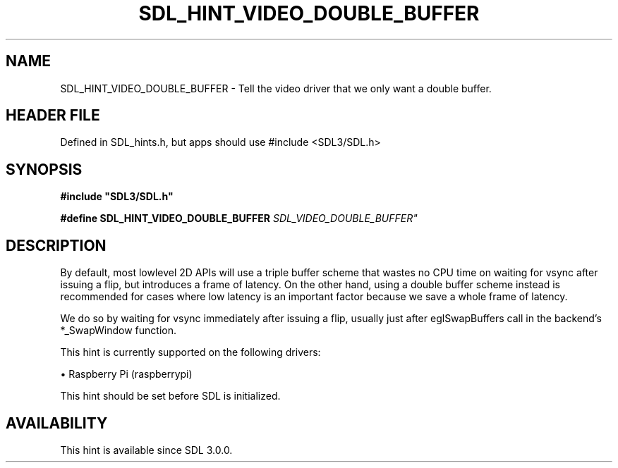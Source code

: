 .\" This manpage content is licensed under Creative Commons
.\"  Attribution 4.0 International (CC BY 4.0)
.\"   https://creativecommons.org/licenses/by/4.0/
.\" This manpage was generated from SDL's wiki page for SDL_HINT_VIDEO_DOUBLE_BUFFER:
.\"   https://wiki.libsdl.org/SDL_HINT_VIDEO_DOUBLE_BUFFER
.\" Generated with SDL/build-scripts/wikiheaders.pl
.\"  revision SDL-3.1.1-no-vcs
.\" Please report issues in this manpage's content at:
.\"   https://github.com/libsdl-org/sdlwiki/issues/new
.\" Please report issues in the generation of this manpage from the wiki at:
.\"   https://github.com/libsdl-org/SDL/issues/new?title=Misgenerated%20manpage%20for%20SDL_HINT_VIDEO_DOUBLE_BUFFER
.\" SDL can be found at https://libsdl.org/
.de URL
\$2 \(laURL: \$1 \(ra\$3
..
.if \n[.g] .mso www.tmac
.TH SDL_HINT_VIDEO_DOUBLE_BUFFER 3 "SDL 3.1.1" "SDL" "SDL3 FUNCTIONS"
.SH NAME
SDL_HINT_VIDEO_DOUBLE_BUFFER \- Tell the video driver that we only want a double buffer\[char46]
.SH HEADER FILE
Defined in SDL_hints\[char46]h, but apps should use #include <SDL3/SDL\[char46]h>

.SH SYNOPSIS
.nf
.B #include \(dqSDL3/SDL.h\(dq
.PP
.BI "#define SDL_HINT_VIDEO_DOUBLE_BUFFER      "SDL_VIDEO_DOUBLE_BUFFER"
.fi
.SH DESCRIPTION
By default, most lowlevel 2D APIs will use a triple buffer scheme that
wastes no CPU time on waiting for vsync after issuing a flip, but
introduces a frame of latency\[char46] On the other hand, using a double buffer
scheme instead is recommended for cases where low latency is an important
factor because we save a whole frame of latency\[char46]

We do so by waiting for vsync immediately after issuing a flip, usually
just after eglSwapBuffers call in the backend's *_SwapWindow function\[char46]

This hint is currently supported on the following drivers:


\(bu Raspberry Pi (raspberrypi)

This hint should be set before SDL is initialized\[char46]

.SH AVAILABILITY
This hint is available since SDL 3\[char46]0\[char46]0\[char46]


